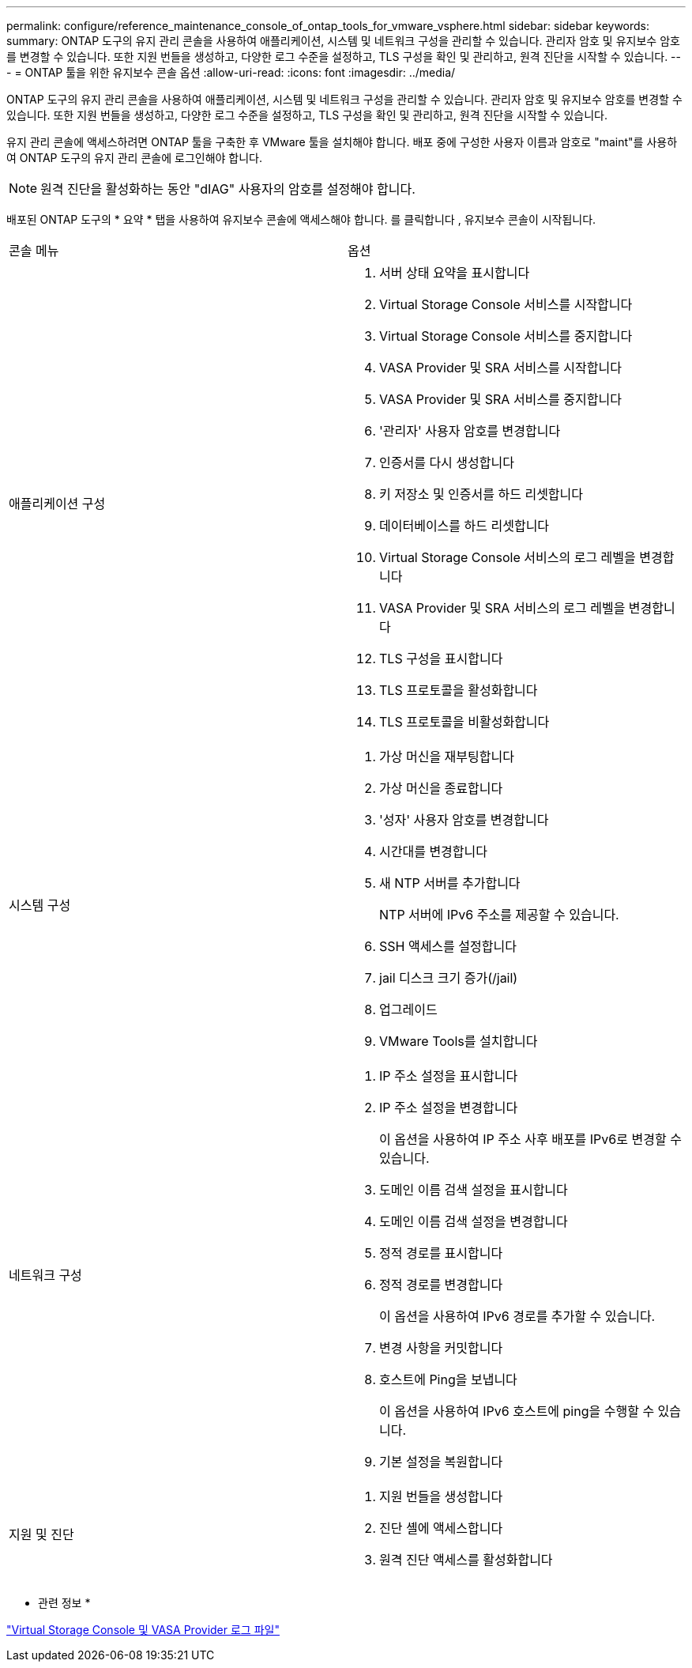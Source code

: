 ---
permalink: configure/reference_maintenance_console_of_ontap_tools_for_vmware_vsphere.html 
sidebar: sidebar 
keywords:  
summary: ONTAP 도구의 유지 관리 콘솔을 사용하여 애플리케이션, 시스템 및 네트워크 구성을 관리할 수 있습니다. 관리자 암호 및 유지보수 암호를 변경할 수 있습니다. 또한 지원 번들을 생성하고, 다양한 로그 수준을 설정하고, TLS 구성을 확인 및 관리하고, 원격 진단을 시작할 수 있습니다. 
---
= ONTAP 툴을 위한 유지보수 콘솔 옵션
:allow-uri-read: 
:icons: font
:imagesdir: ../media/


[role="lead"]
ONTAP 도구의 유지 관리 콘솔을 사용하여 애플리케이션, 시스템 및 네트워크 구성을 관리할 수 있습니다. 관리자 암호 및 유지보수 암호를 변경할 수 있습니다. 또한 지원 번들을 생성하고, 다양한 로그 수준을 설정하고, TLS 구성을 확인 및 관리하고, 원격 진단을 시작할 수 있습니다.

유지 관리 콘솔에 액세스하려면 ONTAP 툴을 구축한 후 VMware 툴을 설치해야 합니다. 배포 중에 구성한 사용자 이름과 암호로 "maint"를 사용하여 ONTAP 도구의 유지 관리 콘솔에 로그인해야 합니다.


NOTE: 원격 진단을 활성화하는 동안 "dIAG" 사용자의 암호를 설정해야 합니다.

배포된 ONTAP 도구의 * 요약 * 탭을 사용하여 유지보수 콘솔에 액세스해야 합니다. 를 클릭합니다 image:../media/launch_maintenance_console.gif[""], 유지보수 콘솔이 시작됩니다.

|===


| 콘솔 메뉴 | 옵션 


 a| 
애플리케이션 구성
 a| 
. 서버 상태 요약을 표시합니다
. Virtual Storage Console 서비스를 시작합니다
. Virtual Storage Console 서비스를 중지합니다
. VASA Provider 및 SRA 서비스를 시작합니다
. VASA Provider 및 SRA 서비스를 중지합니다
. '관리자' 사용자 암호를 변경합니다
. 인증서를 다시 생성합니다
. 키 저장소 및 인증서를 하드 리셋합니다
. 데이터베이스를 하드 리셋합니다
. Virtual Storage Console 서비스의 로그 레벨을 변경합니다
. VASA Provider 및 SRA 서비스의 로그 레벨을 변경합니다
. TLS 구성을 표시합니다
. TLS 프로토콜을 활성화합니다
. TLS 프로토콜을 비활성화합니다




 a| 
시스템 구성
 a| 
. 가상 머신을 재부팅합니다
. 가상 머신을 종료합니다
. '성자' 사용자 암호를 변경합니다
. 시간대를 변경합니다
. 새 NTP 서버를 추가합니다
+
NTP 서버에 IPv6 주소를 제공할 수 있습니다.

. SSH 액세스를 설정합니다
. jail 디스크 크기 증가(/jail)
. 업그레이드
. VMware Tools를 설치합니다




 a| 
네트워크 구성
 a| 
. IP 주소 설정을 표시합니다
. IP 주소 설정을 변경합니다
+
이 옵션을 사용하여 IP 주소 사후 배포를 IPv6로 변경할 수 있습니다.

. 도메인 이름 검색 설정을 표시합니다
. 도메인 이름 검색 설정을 변경합니다
. 정적 경로를 표시합니다
. 정적 경로를 변경합니다
+
이 옵션을 사용하여 IPv6 경로를 추가할 수 있습니다.

. 변경 사항을 커밋합니다
. 호스트에 Ping을 보냅니다
+
이 옵션을 사용하여 IPv6 호스트에 ping을 수행할 수 있습니다.

. 기본 설정을 복원합니다




 a| 
지원 및 진단
 a| 
. 지원 번들을 생성합니다
. 진단 셸에 액세스합니다
. 원격 진단 액세스를 활성화합니다


|===
* 관련 정보 *

link:../configure/concept_virtual_storage_console_and_vasa_provider_log_files.html["Virtual Storage Console 및 VASA Provider 로그 파일"]
